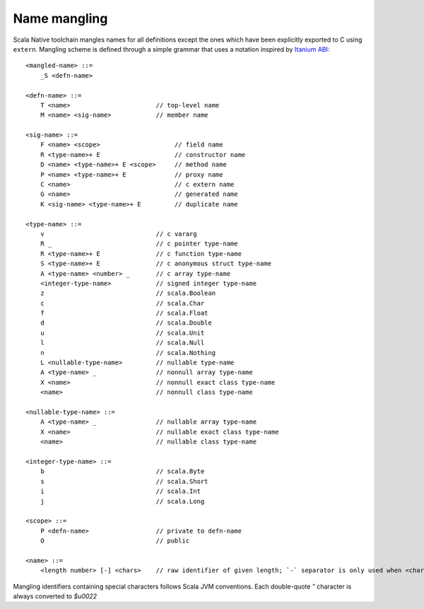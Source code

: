 Name mangling
-------------

Scala Native toolchain mangles names for all definitions except
the ones which have been explicitly exported to C using
``extern``. Mangling scheme is defined through a simple grammar
that uses a notation inspired by
`Itanium ABI <https://refspecs.linuxbase.org/cxxabi-1.83.html>`_::

    <mangled-name> ::=
        _S <defn-name>

    <defn-name> ::=
        T <name>                       // top-level name
        M <name> <sig-name>            // member name

    <sig-name> ::=
        F <name> <scope>                    // field name
        R <type-name>+ E                    // constructor name
        D <name> <type-name>+ E <scope>     // method name
        P <name> <type-name>+ E             // proxy name
        C <name>                            // c extern name
        G <name>                            // generated name
        K <sig-name> <type-name>+ E         // duplicate name

    <type-name> ::=
        v                              // c vararg
        R _                            // c pointer type-name
        R <type-name>+ E               // c function type-name
        S <type-name>+ E               // c anonymous struct type-name
        A <type-name> <number> _       // c array type-name
        <integer-type-name>            // signed integer type-name
        z                              // scala.Boolean
        c                              // scala.Char
        f                              // scala.Float
        d                              // scala.Double
        u                              // scala.Unit
        l                              // scala.Null
        n                              // scala.Nothing
        L <nullable-type-name>         // nullable type-name
        A <type-name> _                // nonnull array type-name
        X <name>                       // nonnull exact class type-name
        <name>                         // nonnull class type-name

    <nullable-type-name> ::=
        A <type-name> _                // nullable array type-name
        X <name>                       // nullable exact class type-name
        <name>                         // nullable class type-name

    <integer-type-name> ::=
        b                              // scala.Byte
        s                              // scala.Short
        i                              // scala.Int
        j                              // scala.Long
    
    <scope> ::=
        P <defn-name>                  // private to defn-name
        O                              // public

    <name> ::=
        <length number> [-] <chars>    // raw identifier of given length; `-` separator is only used when <chars> starts with digit or `-` itself


Mangling identifiers containing special characters follows Scala JVM conventions.
Each double-quote `"` character is always converted to `$u0022`

